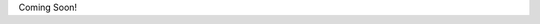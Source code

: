 .. title: Projects
.. slug: projects
.. date: 2021-02-28 12:32:05 UTC-05:00
.. tags: 
.. category: 
.. link: 
.. description: 
.. type: text

Coming Soon!
